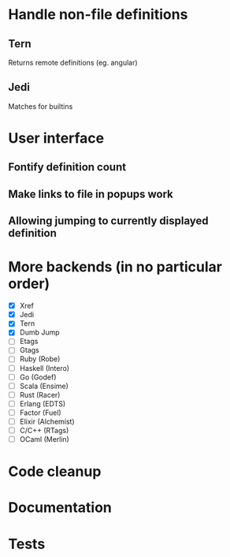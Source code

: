 * Handle non-file definitions
** Tern
   Returns remote definitions (eg. angular)
** Jedi
   Matches for builtins
* User interface
** Fontify definition count
** Make links to file in popups work
** Allowing jumping to currently displayed definition

* More backends (in no particular order)
  - [X] Xref
  - [X] Jedi
  - [X] Tern
  - [X] Dumb Jump
  - [ ] Etags
  - [ ] Gtags
  - [ ] Ruby (Robe)
  - [ ] Haskell (Intero)
  - [ ] Go (Godef)
  - [ ] Scala (Ensime)
  - [ ] Rust (Racer)
  - [ ] Erlang (EDTS)
  - [ ] Factor (Fuel)
  - [ ] Elixir (Alchemist)
  - [ ] C/C++ (RTags)
  - [ ] OCaml (Merlin)

* Code cleanup
* Documentation
* Tests
